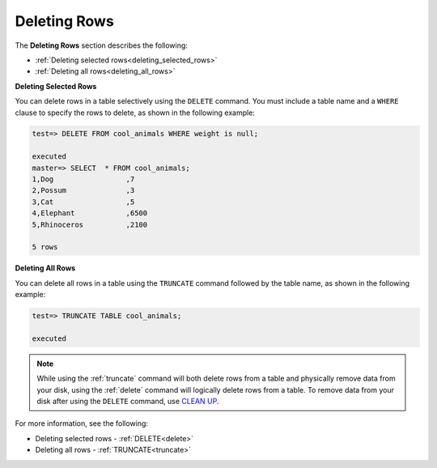 .. _deleting_rows:

****************************
Deleting Rows
****************************
The **Deleting Rows** section describes the following:

* :ref:`Deleting selected rows<deleting_selected_rows>`
* :ref:`Deleting all rows<deleting_all_rows>`

.. _deleting_selected_rows:

**Deleting Selected Rows**

You can delete rows in a table selectively using the ``DELETE`` command. You must include a table name and a ``WHERE`` clause to specify the rows to delete, as shown in the following example:

.. code-block:: psql

   test=> DELETE FROM cool_animals WHERE weight is null;
   
   executed
   master=> SELECT  * FROM cool_animals;
   1,Dog                 ,7
   2,Possum              ,3
   3,Cat                 ,5
   4,Elephant            ,6500
   5,Rhinoceros          ,2100

   5 rows

.. _deleting_all_rows:

**Deleting All Rows**

You can delete all rows in a table using the ``TRUNCATE`` command followed by the table name, as shown in the following example:

.. code-block:: psql

   test=> TRUNCATE TABLE cool_animals;
   
   executed

.. note:: While using the :ref:`truncate` command will both delete rows from a table and physically remove data from your disk, using the :ref:`delete` command will logically delete rows from a table. To remove data from your disk after using the ``DELETE`` command, use `CLEAN UP <https://docs.sqream.com/en/latest/operational_guides/delete_guide.html>`_.

For more information, see the following:

* Deleting selected rows - :ref:`DELETE<delete>`
* Deleting all rows - :ref:`TRUNCATE<truncate>`